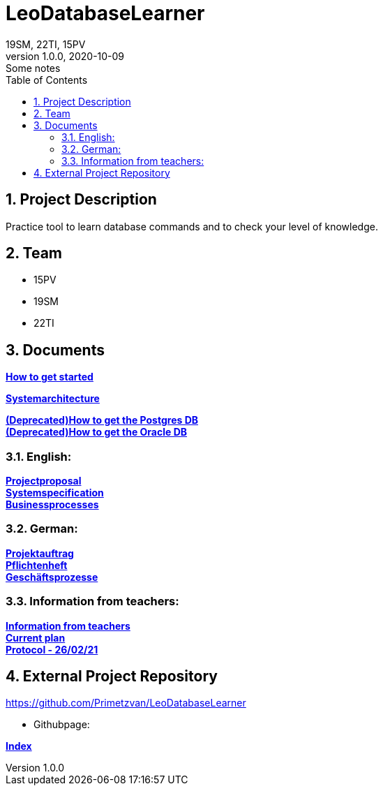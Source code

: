 = LeoDatabaseLearner
19SM, 22TI, 15PV
1.0.0, 2020-10-09: Some notes
ifndef::imagesdir[:imagesdir: images]
//:toc-placement!:  // prevents the generation of the doc at this position, so it can be printed afterwards
:sourcedir: ../src/main/java
:icons: font
:sectnums:    // Nummerierung der Überschriften / section numbering
:toc: left

== Project Description

// Short Desciption of your Project
Practice tool to learn database commands and to check your level of knowledge.

== Team

// <catalog-number><first letter of lastname><first letter of first name>
// ie

* 15PV
* 19SM
* 22TI

== Documents

https://htl-leonding-project.github.io/leo-database-learner/howToStart.html[*How to get started*,role=black] +

https://htl-leonding-project.github.io/leo-database-learner/system-architecture.html[*Systemarchitecture*,role=black] +

https://htl-leonding-project.github.io/leo-database-learner/howtodatabase.html[*(Deprecated)How to get the Postgres DB*,role=black] +
https://htl-leonding-project.github.io/leo-database-learner/howtooracledatabase.html[*(Deprecated)How to get the Oracle DB*,role=black] +

=== English:
https://htl-leonding-project.github.io/leo-database-learner/project-proposal[*Projectproposal*,role=black] +
https://htl-leonding-project.github.io/leo-database-learner/system-specification[*Systemspecification*,role=black] +
https://htl-leonding-.github.io/leo-database-learner/business-processes.html[*Businessprocesses*,role=black] +

=== German:
https://htl-leonding-project.github.io/leo-database-learner/projektauftrag[*Projektauftrag*,role=black] +
https://htl-leonding-project.github.io/leo-database-learner/pflichtenheft[*Pflichtenheft*,role=black] +
https://htl-leonding-project.github.io/leo-database-learner/geschaeftsprozesse.html[*Geschäftsprozesse*,role=black] +

=== Information from teachers:
https://htl-leonding-project.github.io/leo-database-learner/informationfromteacher.html[*Information from teachers*,role=black] +
https://htl-leonding-project.github.io/leo-database-learner/currentPlan.html[*Current plan*,role=black] +
https://htl-leonding-project.github.io/leo-database-learner/2021-02-26-protocol.html[*Protocol - 26/02/21*,role=black] +


== External Project Repository

https://github.com/Primetzvan/LeoDatabaseLearner

* Githubpage:

https://primetzvan.github.io/LeoDatabaseLearner/[*Index*,role=black]
